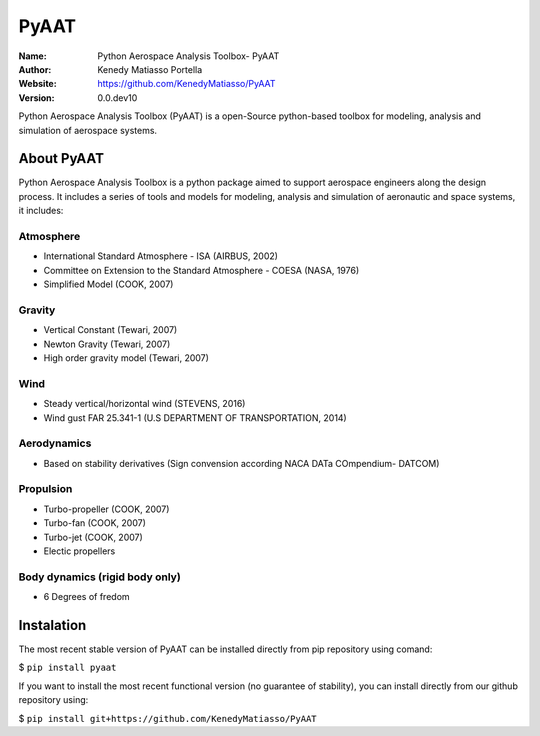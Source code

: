 PyAAT
########

.. |python| image:: https://img.shields.io/badge/Made%20with-Python-1f425f.svg
   :target: https://www.python.org/

.. |sphinx| image:: https://img.shields.io/badge/Made%20with-Sphinx-1f425f.svg
   :target: https://www.sphinx-doc.org/

.. |Open Source? Yes!| image:: https://badgen.net/badge/Open%20Source%20%3F/Yes%21/blue?icon=github
   :target: https://github.com/Naereen/badges/

.. |PyPI status| image:: https://img.shields.io/pypi/status/ansicolortags.svg
   :target: https://pypi.python.org/pypi/ansicolortags/

.. |license| image:: https://img.shields.io/badge/license-MIT-blue.svg?style=flat-square
   :target: https://github.com/KenedyMatiasso/PyAAT/blob/main/LICENSE

.. |docs| image:: https://img.shields.io/badge/docs-latest-brightgreen.svg?style=flat-square
   :target: https://pypi.org/project/PyAAT/#description
   
.. |mybinder| image:: https://mybinder.org/badge.svg
   :target: https://mybinder.org/v2/gh/KenedyMatiasso/PyAAT/3e355dbb77a3db0cfaef2a0a941bc9f79cfb32ed


|python| |sphinx| |Open Source? Yes!| |PyPI status| |license| |mybinder| |docs|

:Name: Python Aerospace Analysis Toolbox- PyAAT
:Author: Kenedy Matiasso Portella
:Website: https://github.com/KenedyMatiasso/PyAAT
:Version: 0.0.dev10

Python Aerospace Analysis Toolbox (PyAAT) is a open-Source python-based toolbox for modeling, analysis and simulation of aerospace systems.

About PyAAT
**********************
Python Aerospace Analysis Toolbox is a python package aimed to support aerospace engineers along the design process.
It includes a series of tools and models for modeling, analysis and simulation of aeronautic and space systems, it includes:


Atmosphere
===========
* International Standard Atmosphere - ISA (AIRBUS, 2002)
* Committee on Extension to the Standard Atmosphere - COESA (NASA, 1976)
* Simplified Model (COOK, 2007)
  
Gravity
========
* Vertical Constant (Tewari, 2007)
* Newton Gravity (Tewari, 2007)
* High order gravity model (Tewari, 2007)

Wind
=====
* Steady vertical/horizontal wind (STEVENS, 2016)
* Wind gust FAR 25.341-1 (U.S DEPARTMENT OF TRANSPORTATION, 2014)

Aerodynamics
=============
* Based on stability derivatives (Sign convension according NACA DATa COmpendium- DATCOM)

Propulsion
===========
* Turbo-propeller (COOK, 2007)
* Turbo-fan (COOK, 2007)
* Turbo-jet (COOK, 2007)
* Electic propellers

Body dynamics (rigid body only)
=================================
* 6 Degrees of fredom


Instalation
**********************

The most recent stable version of PyAAT can be installed directly from pip repository using comand:

$ ``pip install pyaat``

If you want to install the most recent functional version (no guarantee of stability), you can install directly from our github repository using:

$  ``pip install git+https://github.com/KenedyMatiasso/PyAAT``

